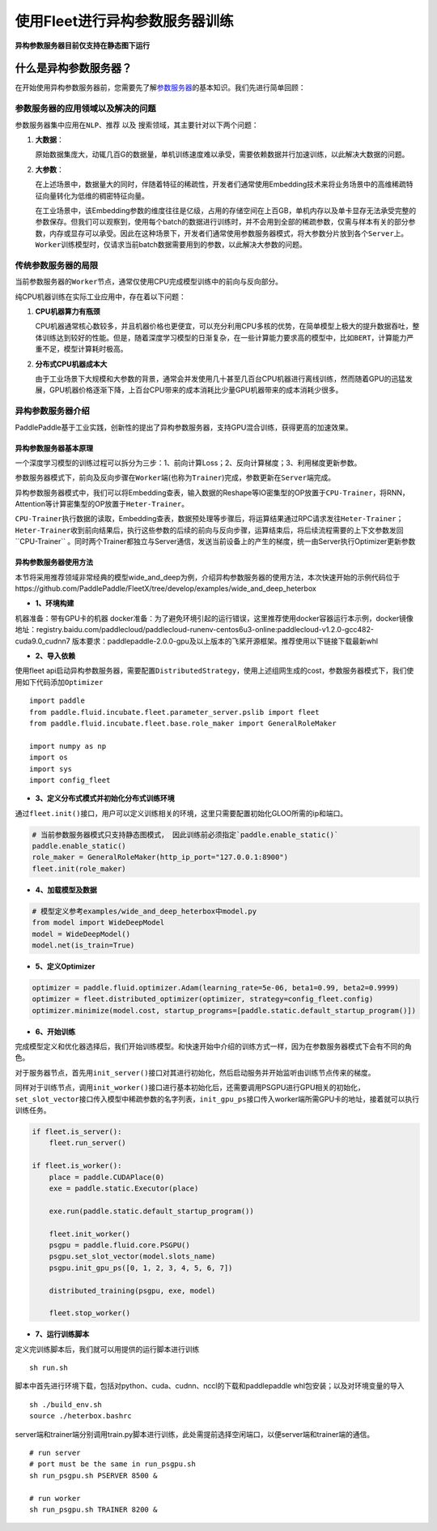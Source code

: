 使用Fleet进行异构参数服务器训练
===============================

**异构参数服务器目前仅支持在静态图下运行**\

什么是异构参数服务器？
----------------------------

在开始使用\ ``异构参数服务器``\ 前，您需要先了解\ `参数服务器 <https://fleet-x.readthedocs.io/en/latest/paddle_fleet_rst/fleet_ps_sync_and_async_cn.html>`_\ 的基本知识。我们先进行简单回顾：

参数服务器的应用领域以及解决的问题
~~~~~~~~~~~~~~~~~~~~~~~~~~~~~~~~

参数服务器集中应用在\ ``NLP``\ 、\ ``推荐`` 以及
``搜索``\ 领域，其主要针对以下两个问题：

1. **大数据**\ ：

   原始数据集庞大，动辄几百G的数据量，单机训练速度难以承受，需要依赖数据并行加速训练，以此解决大数据的问题。

2. **大参数**\ ：

   在上述场景中，数据量大的同时，伴随着特征的稀疏性，开发者们通常使用Embedding技术来将业务场景中的高维稀疏特征向量转化为低维的稠密特征向量。

   在工业场景中，该Embedding参数的维度往往是亿级，占用的存储空间在上百GB，单机内存以及单卡显存无法承受完整的参数保存。但我们可以观察到，使用每个batch的数据进行训练时，并不会用到全部的稀疏参数，仅需与样本有关的部分参数，内存或显存可以承受。因此在这种场景下，开发者们通常使用参数服务器模式，将大参数分片放到各个\ ``Server``\ 上。\ ``Worker``\ 训练模型时，仅请求当前batch数据需要用到的参数，以此解决大参数的问题。

传统参数服务器的局限
~~~~~~~~~~~~~~~~~~

当前参数服务器的\ ``Worker``\ 节点，通常仅使用CPU完成模型训练中的前向与反向部分。

纯CPU机器训练在实际工业应用中，存在着以下问题：

1. **CPU机器算力有瓶颈**

   CPU机器通常核心数较多，并且机器价格也更便宜，可以充分利用CPU多核的优势，在简单模型上极大的提升数据吞吐，整体训练达到较好的性能。但是，随着深度学习模型的日渐复杂，在一些计算能力要求高的模型中，比如\ ``BERT``\ ，计算能力严重不足，模型计算耗时极高。

2. **分布式CPU机器成本大**

   由于工业场景下大规模和大参数的背景，通常会并发使用几十甚至几百台CPU机器进行离线训练，然而随着GPU的迅猛发展，GPU机器价格逐渐下降，上百台CPU带来的成本消耗比少量GPU机器带来的成本消耗少很多。

异构参数服务器介绍
~~~~~~~~~~~~~~~~

PaddlePaddle基于工业实践，创新性的提出了异构参数服务器，支持GPU混合训练，获得更高的加速效果。


异构参数服务器基本原理
^^^^^^^^^^^^^^^^^^^^^^

一个深度学习模型的训练过程可以拆分为三步：1、前向计算Loss；2、反向计算梯度；3、利用梯度更新参数。

参数服务器模式下，前向及反向步骤在\ ``Worker``\ 端(也称为\ ``Trainer``)完成，参数更新在\ ``Server``\ 端完成。

异构参数服务器模式中，我们可以将Embedding查表，输入数据的Reshape等IO密集型的OP放置于\ ``CPU-Trainer``\，将RNN，Attention等计算密集型的OP放置于\ ``Heter-Trainer``\ 。

``CPU-Trainer``\ 执行数据的读取，Embedding查表，数据预处理等步骤后，将运算结果通过RPC请求发往\ ``Heter-Trainer``\ ；\ ``Heter-Trainer``\ 收到前向结果后，执行这些参数的后续的前向与反向步骤，运算结束后，将后续流程需要的上下文参数发回``CPU-Trainer`` 。同时两个Trainer都独立与Server通信，发送当前设备上的产生的梯度，统一由Server执行Optimizer更新参数

.. image:: ../paddle_fleet/img/heter_example.png
  :width: 600
  :alt: heter_example
  :align: center

异构参数服务器使用方法
^^^^^^^^^^^^^^^^^^^^^^

本节将采用推荐领域非常经典的模型wide_and_deep为例，介绍异构参数服务器的使用方法，本次快速开始的示例代码位于https://github.com/PaddlePaddle/FleetX/tree/develop/examples/wide_and_deep_heterbox

-  **1、环境构建**

机器准备：带有GPU卡的机器
docker准备：为了避免环境引起的运行错误，这里推荐使用docker容器运行本示例，docker镜像地址：registry.baidu.com/paddlecloud/paddlecloud-runenv-centos6u3-online:paddlecloud-v1.2.0-gcc482-cuda9.0_cudnn7 
版本要求：paddlepaddle-2.0.0-gpu及以上版本的飞桨开源框架。推荐使用以下链接下载最新whl

-  **2、导入依赖**

使用fleet
api启动异构参数服务器，需要配置\ ``DistributedStrategy``\ ，使用上述组网生成的cost，参数服务器模式下，我们使用如下代码添加\ ``Optimizer``

::

    import paddle
    from paddle.fluid.incubate.fleet.parameter_server.pslib import fleet
    from paddle.fluid.incubate.fleet.base.role_maker import GeneralRoleMaker

    import numpy as np    
    import os
    import sys
    import config_fleet
    

-  **3、定义分布式模式并初始化分布式训练环境**

通过\ ``fleet.init()``\ 接口，用户可以定义训练相关的环境，这里只需要配置初始化GLOO所需的ip和端口。

.. code:: python

    # 当前参数服务器模式只支持静态图模式， 因此训练前必须指定`paddle.enable_static()`
    paddle.enable_static()
    role_maker = GeneralRoleMaker(http_ip_port="127.0.0.1:8900")
    fleet.init(role_maker)

-  **4、加载模型及数据**

.. code:: python

    # 模型定义参考examples/wide_and_deep_heterbox中model.py
    from model import WideDeepModel
    model = WideDeepModel()
    model.net(is_train=True)

-  **5、定义Optimizer**

.. code:: python

    optimizer = paddle.fluid.optimizer.Adam(learning_rate=5e-06, beta1=0.99, beta2=0.9999)
    optimizer = fleet.distributed_optimizer(optimizer, strategy=config_fleet.config)
    optimizer.minimize(model.cost, startup_programs=[paddle.static.default_startup_program()])

-  **6、开始训练**

完成模型定义和优化器选择后，我们开始训练模型。和快速开始中介绍的训练方式一样，因为在参数服务器模式下会有不同的角色。

对于服务器节点，首先用\ ``init_server()``\ 接口对其进行初始化，然后启动服务并开始监听由训练节点传来的梯度。

同样对于训练节点，调用\ ``init_worker()``\ 接口进行基本初始化后，还需要调用PSGPU进行GPU相关的初始化，\ ``set_slot_vector``\ 接口传入模型中稀疏参数的名字列表，\ ``init_gpu_ps``\ 接口传入worker端所需GPU卡的地址，接着就可以执行训练任务。

.. code:: python

    if fleet.is_server():
        fleet.run_server()

    if fleet.is_worker():
        place = paddle.CUDAPlace(0)
        exe = paddle.static.Executor(place)

        exe.run(paddle.static.default_startup_program())

        fleet.init_worker()
        psgpu = paddle.fluid.core.PSGPU()
        psgpu.set_slot_vector(model.slots_name)
        psgpu.init_gpu_ps([0, 1, 2, 3, 4, 5, 6, 7])

        distributed_training(psgpu, exe, model)

        fleet.stop_worker()

-  **7、运行训练脚本**

定义完训练脚本后，我们就可以用提供的运行脚本进行训练

::

    sh run.sh

脚本中首先进行环境下载，包括对python、cuda、cudnn、nccl的下载和paddlepaddle whl包安装；以及对环境变量的导入

::

    sh ./build_env.sh
    source ./heterbox.bashrc


server端和trainer端分别调用train.py脚本进行训练，此处需提前选择空闲端口，以便server端和trainer端的通信。

::

    # run server 
    # port must be the same in run_psgpu.sh
    sh run_psgpu.sh PSERVER 8500 &

    # run worker
    sh run_psgpu.sh TRAINER 8200 &


